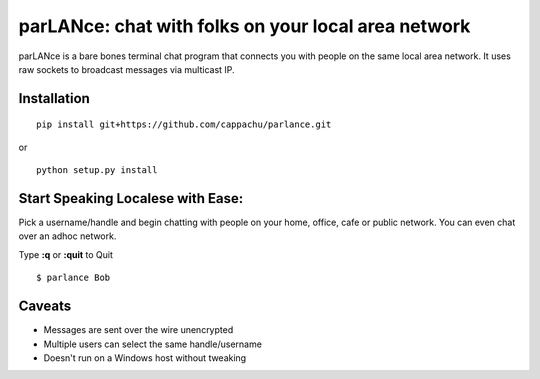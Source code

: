
parLANce: chat with folks on your local area network 
====================================================

parLANce is a bare bones terminal chat program that connects you with people on the same local area network. It uses raw sockets to broadcast messages via multicast IP.


Installation
------------
::

    pip install git+https://github.com/cappachu/parlance.git

or

::

    python setup.py install


Start Speaking Localese with Ease:
----------------------------------

Pick a username/handle and begin chatting with people on your home, office, cafe or public network. You can even chat over an adhoc network.

Type **:q** or **:quit** to Quit

::

    $ parlance Bob 

.. image:: https://raw.github.com/cappachu/parlance/master/misc/parlance.png



Caveats
-------
- Messages are sent over the wire unencrypted
- Multiple users can select the same handle/username
- Doesn't run on a Windows host without tweaking


